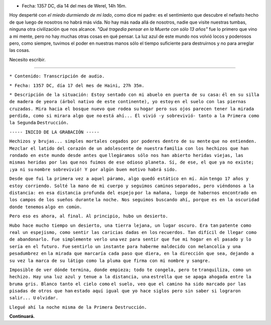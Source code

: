 .. title: Cartas para mis amores II
.. slug: letters-to-my-loves-ii
.. date: 2015/03/12 00:36:26
.. tags: cartas
.. link: 
.. description: 
.. type: text

* Fecha: 1357 DC, día 14 del mes de Werel, 14h 16m. 

Hoy desperté con *el miedo durmiendo de mi lado*, como dice mi padre: es el
sentimiento que descubre el nefasto hecho de que luego de nosotros no habrá
más vida. No hay más nada allá de nosotros, nadie que visite nuestras tumbas,
ninguna otra civilización que nos alcance. *"Qué tragedia pensar en la Muerte
con sólo 13 años"* fue lo primero que vino a mi mente, pero no hay muchas otras
cosas en qué pensar. La luz azul de este mundo nos volvió locos y poderosos
pero, como siempre, tuvimos el poder en nuestras manos sólo el tiempo
suficiente para destruirnos y no para arreglar las cosas.

Necesito escribir.

-------------------------------------------------------------------------------

``* Contenido: Transcripción de audio.``

``* Fecha: 1357 DC, día 17 del mes de Haini, 27h 35m.``

``* Descripción de la situación: Estoy sentado con mi abuelo en puerta de su casa:``
``él en su silla de madera de yeora (árbol nativo de este continente), yo estoy``
``en el suelo con las piernas cruzadas. Mira hacia el bosque nuevo que rodea su``
``hogar pero sus ojos parecen tener la mirada perdida, como si mirara algo que no``
``está ahí... Él vivió -y sobrevivió- tanto a la Primera como la Segunda``
``Destrucción.``

``----- INICIO DE LA GRABACIÓN -----``

``Hechizos y brujas... simples mortales cegados por poderes dentro de su mente``
``que no entienden. Mezclar el latido del corazón de un adolescente de nuestra``
``familia con los hechizos que han rondado en este mundo desde antes que``
``llegáramos sólo nos han abierto heridas viejas, las mismas heridas por las que``
``nos fuimos de ese odioso planeta. Sí, de ese, el que ya no existe; ¡ya ni su``
``nombre sobrevivió! Y por algún buen motivo habrá sido.``

``Desde que fui la primera vez a aquel páramo, algo quedó estático en mí. Aún``
``tengo 17 años y estoy corriendo. Solté la mano de mi cuerpo y seguimos caminos``
``separados, pero viéndonos a la distancia: en esa distancia profunda del espejo``
``por la mañana, luego de habernos encontrado en los campos de los sueños durante``
``la noche. Nos seguimos buscando ahí, porque es en la oscuridad donde tenemos``
``algo en común.``

``Pero eso es ahora, al final. Al principio, hubo un desierto.``

``Hubo hace mucho tiempo un desierto, una tierra lejana, un lugar oscuro. Era tan``
``patente como real un espejismo, como sentir las caricias dadas en los``
``recuerdos. Tan difícil de llegar como de abandonarlo. Fue simplemente verlo una``
``vez para sentir que fue mi hogar en el pasado y lo sería en el futuro. Fue``
``sentirlo un instante para haberme maldecido con melancolía y una pesadumbrez en``
``la mirada que marcaría cada paso que diera, en la dirección que sea, dejando a``
``su vez la marca de su látigo como la pluma que firma con mi nombre y sangre.``

``Imposible de ver dónde termina, donde empieza; todo te congela, pero te``
``tranquiliza, como un hechizo. Hay una luz azul y tenue a la distancia, una``
``estrella que se apaga ahogada entre la bruma gris. Blanco tanto el cielo como``
``el suelo, veo que el camino ha sido marcado por las pisadas de otros que han``
``estado aquí igual que yo hace siglos pero sin saber si lograron salir... U``
``olvidar.``

``Llegué ahí la noche misma de la Primera Destrucción.``


**Continuará.**
